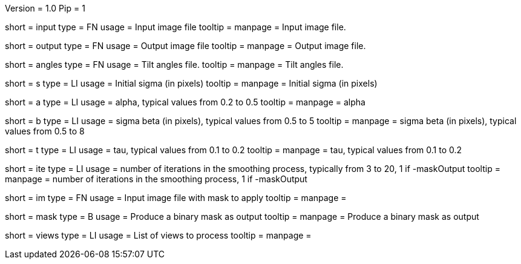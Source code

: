 Version = 1.0
Pip = 1

[Field = InputStack]
short = input
type = FN
usage = Input image file
tooltip = 
manpage = Input image file.

[Field = OutputFileName]
short = output
type = FN
usage = Output image file
tooltip = 
manpage = Output image file.

[Field = AnglesFile]
short = angles
type = FN
usage = Tilt angles file.
tooltip = 
manpage = Tilt angles file.

[Field = Sigma]
short = s
type = LI
usage = Initial sigma (in pixels)
tooltip = 
manpage = Initial sigma (in pixels)

[Field = Alpha]
short = a
type = LI
usage = alpha, typical values from 0.2 to 0.5
tooltip = 
manpage = alpha

[Field = Beta]
short = b
type = LI
usage = sigma beta  (in pixels),  typical values from 0.5 to 5
tooltip = 
manpage = sigma beta  (in pixels),  typical values from 0.5 to 8

[Field = Tau]
short = t
type = LI
usage = tau, typical values from  0.1 to 0.2
tooltip = 
manpage = tau, typical values from  0.1 to 0.2

[Field = Iterations]
short = ite
type = LI
usage = number of iterations in the smoothing process, typically from 3 to 20, 1 if -maskOutput
tooltip = 
manpage = number of iterations in the smoothing process, 1 if -maskOutput

[Field = InputMask]
short = im
type = FN
usage = Input image file with mask to apply
tooltip = 
manpage = 

[Field = MaskOutput]
short = mask
type = B
usage = Produce a binary mask as output
tooltip = 
manpage =  Produce a binary mask as output

[Field = ViewsToProcess]
short = views
type = LI
usage = List of views to process
tooltip = 
manpage =
